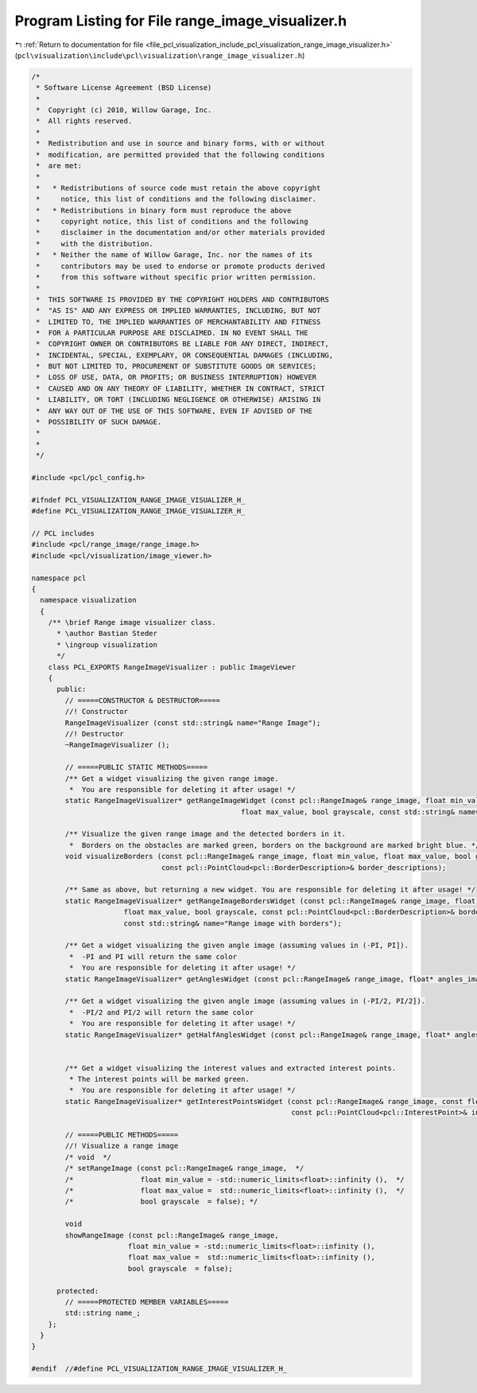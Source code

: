 
.. _program_listing_file_pcl_visualization_include_pcl_visualization_range_image_visualizer.h:

Program Listing for File range_image_visualizer.h
=================================================

|exhale_lsh| :ref:`Return to documentation for file <file_pcl_visualization_include_pcl_visualization_range_image_visualizer.h>` (``pcl\visualization\include\pcl\visualization\range_image_visualizer.h``)

.. |exhale_lsh| unicode:: U+021B0 .. UPWARDS ARROW WITH TIP LEFTWARDS

.. code-block:: cpp

   /*
    * Software License Agreement (BSD License)
    *
    *  Copyright (c) 2010, Willow Garage, Inc.
    *  All rights reserved.
    *
    *  Redistribution and use in source and binary forms, with or without
    *  modification, are permitted provided that the following conditions
    *  are met:
    *
    *   * Redistributions of source code must retain the above copyright
    *     notice, this list of conditions and the following disclaimer.
    *   * Redistributions in binary form must reproduce the above
    *     copyright notice, this list of conditions and the following
    *     disclaimer in the documentation and/or other materials provided
    *     with the distribution.
    *   * Neither the name of Willow Garage, Inc. nor the names of its
    *     contributors may be used to endorse or promote products derived
    *     from this software without specific prior written permission.
    *
    *  THIS SOFTWARE IS PROVIDED BY THE COPYRIGHT HOLDERS AND CONTRIBUTORS
    *  "AS IS" AND ANY EXPRESS OR IMPLIED WARRANTIES, INCLUDING, BUT NOT
    *  LIMITED TO, THE IMPLIED WARRANTIES OF MERCHANTABILITY AND FITNESS
    *  FOR A PARTICULAR PURPOSE ARE DISCLAIMED. IN NO EVENT SHALL THE
    *  COPYRIGHT OWNER OR CONTRIBUTORS BE LIABLE FOR ANY DIRECT, INDIRECT,
    *  INCIDENTAL, SPECIAL, EXEMPLARY, OR CONSEQUENTIAL DAMAGES (INCLUDING,
    *  BUT NOT LIMITED TO, PROCUREMENT OF SUBSTITUTE GOODS OR SERVICES;
    *  LOSS OF USE, DATA, OR PROFITS; OR BUSINESS INTERRUPTION) HOWEVER
    *  CAUSED AND ON ANY THEORY OF LIABILITY, WHETHER IN CONTRACT, STRICT
    *  LIABILITY, OR TORT (INCLUDING NEGLIGENCE OR OTHERWISE) ARISING IN
    *  ANY WAY OUT OF THE USE OF THIS SOFTWARE, EVEN IF ADVISED OF THE
    *  POSSIBILITY OF SUCH DAMAGE.
    *
    *
    */
   
   #include <pcl/pcl_config.h>
   
   #ifndef PCL_VISUALIZATION_RANGE_IMAGE_VISUALIZER_H_
   #define PCL_VISUALIZATION_RANGE_IMAGE_VISUALIZER_H_
   
   // PCL includes
   #include <pcl/range_image/range_image.h>
   #include <pcl/visualization/image_viewer.h>
   
   namespace pcl
   {
     namespace visualization
     {
       /** \brief Range image visualizer class.
         * \author Bastian Steder
         * \ingroup visualization
         */
       class PCL_EXPORTS RangeImageVisualizer : public ImageViewer
       {
         public:
           // =====CONSTRUCTOR & DESTRUCTOR=====
           //! Constructor
           RangeImageVisualizer (const std::string& name="Range Image");
           //! Destructor
           ~RangeImageVisualizer ();
           
           // =====PUBLIC STATIC METHODS=====
           /** Get a widget visualizing the given range image.
            *  You are responsible for deleting it after usage! */
           static RangeImageVisualizer* getRangeImageWidget (const pcl::RangeImage& range_image, float min_value,
                                                     float max_value, bool grayscale, const std::string& name="Range image");
           
           /** Visualize the given range image and the detected borders in it.
            *  Borders on the obstacles are marked green, borders on the background are marked bright blue. */
           void visualizeBorders (const pcl::RangeImage& range_image, float min_value, float max_value, bool grayscale,
                                  const pcl::PointCloud<pcl::BorderDescription>& border_descriptions);
           
           /** Same as above, but returning a new widget. You are responsible for deleting it after usage! */
           static RangeImageVisualizer* getRangeImageBordersWidget (const pcl::RangeImage& range_image, float min_value,
                         float max_value, bool grayscale, const pcl::PointCloud<pcl::BorderDescription>& border_descriptions,
                         const std::string& name="Range image with borders");
           
           /** Get a widget visualizing the given angle image (assuming values in (-PI, PI]).
            *  -PI and PI will return the same color
            *  You are responsible for deleting it after usage! */
           static RangeImageVisualizer* getAnglesWidget (const pcl::RangeImage& range_image, float* angles_image, const std::string& name);
           
           /** Get a widget visualizing the given angle image (assuming values in (-PI/2, PI/2]).
            *  -PI/2 and PI/2 will return the same color
            *  You are responsible for deleting it after usage! */
           static RangeImageVisualizer* getHalfAnglesWidget (const pcl::RangeImage& range_image, float* angles_image, const std::string& name);
   
           
           /** Get a widget visualizing the interest values and extracted interest points.
            * The interest points will be marked green.
            *  You are responsible for deleting it after usage! */
           static RangeImageVisualizer* getInterestPointsWidget (const pcl::RangeImage& range_image, const float* interest_image, float min_value, float max_value,
                                                                 const pcl::PointCloud<pcl::InterestPoint>& interest_points, const std::string& name);
   
           // =====PUBLIC METHODS=====
           //! Visualize a range image
           /* void  */
           /* setRangeImage (const pcl::RangeImage& range_image,  */
           /*                float min_value = -std::numeric_limits<float>::infinity (),  */
           /*                float max_value =  std::numeric_limits<float>::infinity (),  */
           /*                bool grayscale  = false); */
   
           void 
           showRangeImage (const pcl::RangeImage& range_image, 
                          float min_value = -std::numeric_limits<float>::infinity (), 
                          float max_value =  std::numeric_limits<float>::infinity (), 
                          bool grayscale  = false);
           
         protected:
           // =====PROTECTED MEMBER VARIABLES=====
           std::string name_;
       };
     }
   }
   
   #endif  //#define PCL_VISUALIZATION_RANGE_IMAGE_VISUALIZER_H_
